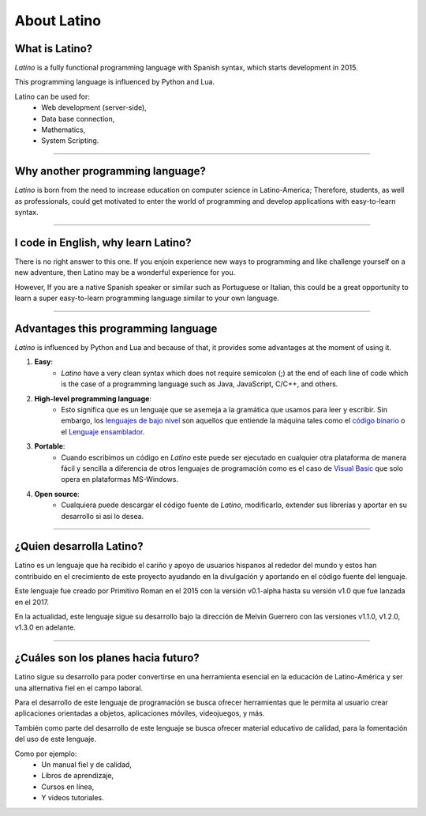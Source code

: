 .. meta::
   :description: About latino. Why another programming language?
   :keywords: manual, documentation, latino, about

=============
About Latino
=============
What is Latino?
----------------
*Latino* is a fully functional programming language with Spanish syntax, which starts development in 2015.

This programming language is influenced by Python and Lua.

Latino can be used for:
  * Web development (server-side),
  * Data base connection,
  * Mathematics,
  * System Scripting.

----

Why another programming language?
-----------------------------------
*Latino* is born from the need to increase education on computer science in Latino-America; Therefore, students, as well as professionals, could get motivated to enter the world of programming and develop applications with easy-to-learn syntax.

----

I code in English, why learn Latino?
--------------------------------------
There is no right answer to this one. If you enjoin experience new ways to programming and like challenge yourself on a new adventure, then Latino may be a wonderful experience for you.

However, If you are a native Spanish speaker or similar such as Portuguese or Italian, this could be a great opportunity to learn a super easy-to-learn programming language similar to your own language.

----

Advantages this programming language
--------------------------------------
*Latino* is influenced by Python and Lua and because of that, it provides some advantages at the moment of using it.

#. **Easy**:
    * *Latino* have a very clean syntax which does not require semicolon (;) at the end of each line of code which is the case of a programming language such as Java, JavaScript, C/C++, and others.
#. **High-level programming language**:
    * Esto significa que es un lenguaje que se asemeja a la gramática que usamos para leer y escribir. Sin embargo, los `lenguajes de bajo nivel`_ son aquellos que entiende la máquina tales como el `código binario`_ o el `Lenguaje ensamblador`_.
#. **Portable**:
    * Cuando escribimos un código en *Latino* este puede ser ejecutado en cualquier otra plataforma de manera fácil y sencilla a diferencia de otros lenguajes de programación como es el caso de `Visual Basic`_ que solo opera en plataformas MS-Windows.
#. **Open source**:
    * Cualquiera puede descargar el código fuente de *Latino*, modificarlo, extender sus librerías y aportar en su desarrollo si así lo desea.

----

¿Quien desarrolla Latino?
--------------------------
Latino es un lenguaje que ha recibido el cariño y apoyo de usuarios hispanos al rededor del mundo y estos han contribuido en el crecimiento de este proyecto ayudando en la divulgación y aportando en el código fuente del lenguaje.

Este lenguaje fue creado por Primitivo Roman en el 2015 con la versión v0.1-alpha hasta su versión v1.0 que fue lanzada en el 2017.

En la actualidad, este lenguaje sigue su desarrollo bajo la dirección de Melvin Guerrero con las versiones v1.1.0, v1.2.0, v1.3.0 en adelante.

----

¿Cuáles son los planes hacia futuro?
------------------------------------
Latino sigue su desarrollo para poder convertirse en una herramienta esencial en la educación de Latino-América y ser una alternativa fiel en el campo laboral.

Para el desarrollo de este lenguaje de programación se busca ofrecer herramientas que le permita al usuario crear aplicaciones orientadas a objetos, aplicaciones móviles, videojuegos, y más.

También como parte del desarrollo de este lenguaje se busca ofrecer material educativo de calidad, para la fomentación del uso de este lenguaje.

Como por ejemplo:
  * Un manual fiel y de calidad,
  * Libros de aprendizaje,
  * Cursos en línea,
  * Y videos tutoriales.

.. Enlaces

.. _lenguajes de bajo nivel: https://es.wikipedia.org/wiki/Lenguaje_de_bajo_nivel
.. _código binario: https://es.wikipedia.org/wiki/Lenguaje_de_m%C3%A1quina
.. _Lenguaje ensamblador: https://es.wikipedia.org/wiki/Lenguaje_ensamblador
.. _Visual Basic: https://es.wikipedia.org/wiki/Visual_Basic